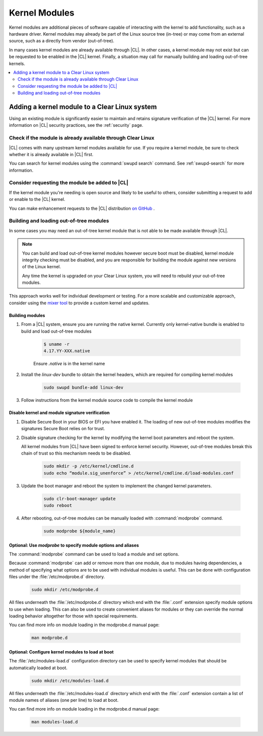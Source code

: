 .. _kernel-modules:

Kernel Modules 
##############
Kernel modules are additional pieces of software capable of interacting with 
the kernel to add functionality, such as a hardware driver. Kernel modules 
may already be part of the Linux source tree (in-tree) or may come from an 
external source, such as a directly from vendor (out-of-tree).  

In many cases kernel modules are already available through |CL|. 
In other cases, a kernel module may not exist but can be requested to be 
enabled in the |CL| kernel. Finally, a situation may call for manually 
building and loading out-of-tree kernels. 

.. contents:: :local:
   :depth: 2



Adding a kernel module to a Clear Linux system
**********************************************
Using an existing module is significantly easier to maintain and retains 
signature verification of the |CL| kernel. For more information on |CL| 
security practices, see the :ref:`security` page.


Check if the module is already available through Clear Linux
===========================================================
|CL| comes with many upstream kernel modules available for use.  If 
you require a kernel module, be sure to check whether it is already available in |CL| first. 


You can search for kernel modules using the :command:`swupd search` command. 
See :ref:`swupd-search` for more information. 


Consider requesting the module be added to |CL|
===============================================
If the kernel module you're needing is open source and likely to be useful to 
others, consider submitting a request to add or enable to the |CL| kernel.

You can make enhancement  requests to the |CL| distribution `on GitHub`_ .



Building and loading out-of-tree modules
========================================
In some cases you may need an out-of-tree kernel module that is not able 
to be made available through |CL|.

.. note::

   You can build and load out-of-tree kernel modules however secure boot must be 
   disabled, kernel module integrity checking must be disabled, and you are 
   responsible for building the module against new versions of the Linux kernel.
   
   Any time the kernel is upgraded on your Clear Linux system, you will 
   need to rebuild your out-of-tree modules.


This approach works well for individual development or testing. 
For a more scalable and customizable approach, consider using the 
`mixer tool`_ to provide a custom kernel and updates.


Building modules
----------------

#. From a |CL| system, ensure you are running the native kernel. 
   Currently only kernel-native bundle is enabled to build and load
   out-of-tree modules

    .. code-block:: bash

        $ uname -r
        4.17.YY-XXX.native

    Ensure *.native* is in the kernel name

#. Install the `linux-dev` bundle to obtain the kernel headers, which are
   required for compiling kernel modules

    .. code-block:: bash

        sudo swupd bundle-add linux-dev

#. Follow instructions from the kernel module source code to compile the 
   kernel module


Disable kernel and module signature verification
------------------------------------------------

#. Disable Secure Boot in your BIOS or EFI you have enabled it. The loading of 
   new out-of-tree modules modifies the signatures  Secure Boot relies on for 
   trust. 


#. Disable signature checking for the kernel by modifying the kernel boot 
   parameters and reboot the system. 

   All kernel modules from |CL| have been signed to enforce kernel security. 
   However, out-of-tree modules break this chain of trust so this mechanism 
   needs to be disabled.
  
    .. code-block:: bash

        sudo mkdir -p /etc/kernel/cmdline.d
        sudo echo “module.sig_unenforce” > /etc/kernel/cmdline.d/load-modules.conf

#. Update the boot manager and reboot the system to implement the changed 
   kernel parameters.

    .. code-block:: bash

        sudo clr-boot-manager update
        sudo reboot

   
#. After rebooting, out-of-tree modules can be manually loaded with 
   :command:`modprobe` command. 

    .. code-block:: bash

        sudo modprobe ${module_name}



Optional: Use `modprobe` to specify module options and aliases
--------------------------------------------------------------

The :command:`modprobe` command can be used to load a module and set options.  

Because :command:`modprobe` can add or remove more than one module, due to 
modules having dependencies, a method of specifying what options are 
to be used with individual modules is useful. This can be done with 
configuration files under the :file:`/etc/modprobe.d` directory. 

    .. code-block:: bash

        sudo mkdir /etc/modprobe.d

All files underneath the :file:`/etc/modprobe.d` directory 
which end with the :file:`.conf` extension specify module options to use when
loading. This can also be used to create convenient aliases for modules or 
they can override the normal loading behavior altogether for those with 
special requirements. 

You can find more info on module loading in the modprobe.d manual page:

    .. code-block:: bash

        man modprobe.d



Optional: Configure kernel modules to load at boot
--------------------------------------------------

The :file:`/etc/modules-load.d` configuration directory can be used to 
specify kernel modules that should be automatically loaded at boot.

    .. code-block:: bash

        sudo mkdir /etc/modules-load.d


All files underneath the :file:`/etc/modules-load.d` directory 
which end with the :file:`.conf` extension contain a list of module names 
of aliases (one per line) to load at boot.


You can find more info on module loading in the modprobe.d manual page:

    .. code-block:: bash

        man modules-load.d






.. _`on GitHub`: https://github.com/clearlinux/distribution 
.. _`mixer tool`: https://clearlinux.org/features/mixer-tool

